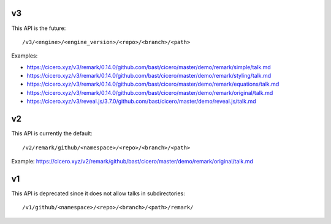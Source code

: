 

v3
==

This API is the future::

  /v3/<engine>/<engine_version>/<repo>/<branch>/<path>

Examples:

- https://cicero.xyz/v3/remark/0.14.0/github.com/bast/cicero/master/demo/remark/simple/talk.md
- https://cicero.xyz/v3/remark/0.14.0/github.com/bast/cicero/master/demo/remark/styling/talk.md
- https://cicero.xyz/v3/remark/0.14.0/github.com/bast/cicero/master/demo/remark/equations/talk.md
- https://cicero.xyz/v3/remark/0.14.0/github.com/bast/cicero/master/demo/remark/original/talk.md
- https://cicero.xyz/v3/reveal.js/3.7.0/github.com/bast/cicero/master/demo/reveal.js/talk.md


v2
==

This API is currently the default::

  /v2/remark/github/<namespace>/<repo>/<branch>/<path>

Example: https://cicero.xyz/v2/remark/github/bast/cicero/master/demo/remark/original/talk.md


v1
==

This API is deprecated since it does not allow talks in subdirectories::

  /v1/github/<namespace>/<repo>/<branch>/<path>/remark/
